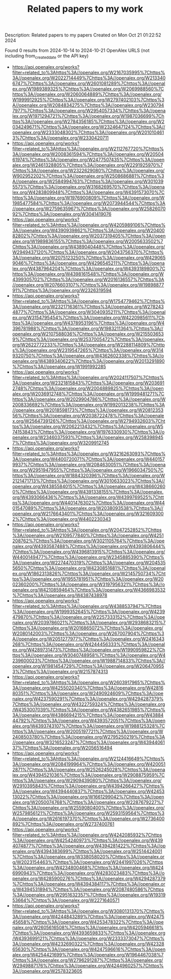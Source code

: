 #+TITLE: Related papers to my work
Description: Related papers to my papers
Created on Mon Oct 21 01:22:52 2024

Found 0 results from 2024-10-14 to 2024-10-21
OpenAlex URLS (not including from_created_date or the API key)
- [[https://api.openalex.org/works?filter=related_to%3Ahttps%3A//openalex.org/W2167035995%7Chttps%3A//openalex.org/W2022714449%7Chttps%3A//openalex.org/W2133406747%7Chttps%3A//openalex.org/W2601081289%7Chttps%3A//openalex.org/W1989389325%7Chttps%3A//openalex.org/W2069988560%7Chttps%3A//openalex.org/W2060064889%7Chttps%3A//openalex.org/W1999912925%7Chttps%3A//openalex.org/W2797402103%7Chttps%3A//openalex.org/W2084834275%7Chttps%3A//openalex.org/W2307947977%7Chttps%3A//openalex.org/W2954057334%7Chttps%3A//openalex.org/W1971294721%7Chttps%3A//openalex.org/W1987036699%7Chttps%3A//openalex.org/W2784356185%7Chttps%3A//openalex.org/W2034249671%7Chttps%3A//openalex.org/W2324647124%7Chttps%3A//openalex.org/W2333048302%7Chttps%3A//openalex.org/W2010104613%7Chttps%3A//openalex.org/W2330420711]]
- [[https://api.openalex.org/works?filter=related_to%3Ahttps%3A//openalex.org/W2112767720%7Chttps%3A//openalex.org/W2008361594%7Chttps%3A//openalex.org/W2050461974%7Chttps%3A//openalex.org/W2477507435%7Chttps%3A//openalex.org/W2461328805%7Chttps%3A//openalex.org/W2291925970%7Chttps%3A//openalex.org/W2322629080%7Chttps%3A//openalex.org/W902952202%7Chttps%3A//openalex.org/W2508686881%7Chttps%3A//openalex.org/W2584994763%7Chttps%3A//openalex.org/W3010395573%7Chttps%3A//openalex.org/W3168269570%7Chttps%3A//openalex.org/W4283809948%7Chttps%3A//openalex.org/W4391573070%7Chttps%3A//openalex.org/W1976900809%7Chttps%3A//openalex.org/W1985477584%7Chttps%3A//openalex.org/W2073944544%7Chttps%3A//openalex.org/W2759635967%7Chttps%3A//openalex.org/W2582607092%7Chttps%3A//openalex.org/W3041419076]]
- [[https://api.openalex.org/works?filter=related_to%3Ahttps%3A//openalex.org/W4205989106%7Chttps%3A//openalex.org/W4390939862%7Chttps%3A//openalex.org/W2040082802%7Chttps%3A//openalex.org/W2037319405%7Chttps%3A//openalex.org/W1989836155%7Chttps%3A//openalex.org/W2005633502%7Chttps%3A//openalex.org/W4389040448%7Chttps%3A//openalex.org/W2949437120%7Chttps%3A//openalex.org/W2043756370%7Chttps%3A//openalex.org/W2075123250%7Chttps%3A//openalex.org/W4290659046%7Chttps%3A//openalex.org/W4296545211%7Chttps%3A//openalex.org/W4387964204%7Chttps%3A//openalex.org/W4393189800%7Chttps%3A//openalex.org/W4398161548%7Chttps%3A//openalex.org/W4399305702%7Chttps%3A//openalex.org/W2016136557%7Chttps%3A//openalex.org/W2076603107%7Chttps%3A//openalex.org/W1989887791%7Chttps%3A//openalex.org/W2326319594]]
- [[https://api.openalex.org/works?filter=related_to%3Ahttps%3A//openalex.org/W1754779462%7Chttps%3A//openalex.org/W2321716361%7Chttps%3A//openalex.org/W2782434877%7Chttps%3A//openalex.org/W3040935211%7Chttps%3A//openalex.org/W3154795454%7Chttps%3A//openalex.org/W4220985611%7Chttps%3A//openalex.org/W4378953196%7Chttps%3A//openalex.org/W4396781988%7Chttps%3A//openalex.org/W1983211364%7Chttps%3A//openalex.org/W2107588036%7Chttps%3A//openalex.org/W2155036539%7Chttps%3A//openalex.org/W2537005472%7Chttps%3A//openalex.org/W2622772233%7Chttps%3A//openalex.org/W2288114809%7Chttps%3A//openalex.org/W2319547265%7Chttps%3A//openalex.org/W3149320750%7Chttps%3A//openalex.org/W4362602338%7Chttps%3A//openalex.org/W4389340622%7Chttps%3A//openalex.org/W2013291890%7Chttps%3A//openalex.org/W1991992285]]
- [[https://api.openalex.org/works?filter=related_to%3Ahttps%3A//openalex.org/W2024117507%7Chttps%3A//openalex.org/W2321815843%7Chttps%3A//openalex.org/W2036912748%7Chttps%3A//openalex.org/W2004889825%7Chttps%3A//openalex.org/W2036912748%7Chttps%3A//openalex.org/W1999481271%7Chttps%3A//openalex.org/W2029904786%7Chttps%3A//openalex.org/W2008336692%7Chttps%3A//openalex.org/W1992013238%7Chttps%3A//openalex.org/W2018598173%7Chttps%3A//openalex.org/W2081235356%7Chttps%3A//openalex.org/W2038722478%7Chttps%3A//openalex.org/W2564739126%7Chttps%3A//openalex.org/W2794932603%7Chttps%3A//openalex.org/W2062213432%7Chttps%3A//openalex.org/W574153843%7Chttps%3A//openalex.org/W1976330930%7Chttps%3A//openalex.org/W2346037593%7Chttps%3A//openalex.org/W2583989457%7Chttps%3A//openalex.org/W3209912745]]
- [[https://api.openalex.org/works?filter=related_to%3Ahttps%3A//openalex.org/W3216263093%7Chttps%3A//openalex.org/W4400720071%7Chttps%3A//openalex.org/W4401579937%7Chttps%3A//openalex.org/W2084630051%7Chttps%3A//openalex.org/W2951947955%7Chttps%3A//openalex.org/W1966034750%7Chttps%3A//openalex.org/W1884320396%7Chttps%3A//openalex.org/W2121471713%7Chttps%3A//openalex.org/W3010633023%7Chttps%3A//openalex.org/W4385584015%7Chttps%3A//openalex.org/W4386602600%7Chttps%3A//openalex.org/W4391338155%7Chttps%3A//openalex.org/W4393066436%7Chttps%3A//openalex.org/W4399769525%7Chttps%3A//openalex.org/W4401476302%7Chttps%3A//openalex.org/W4401547089%7Chttps%3A//openalex.org/W2038093538%7Chttps%3A//openalex.org/W2176643401%7Chttps%3A//openalex.org/W3216093002%7Chttps%3A//openalex.org/W4402230343]]
- [[https://api.openalex.org/works?filter=related_to%3Ahttps%3A//openalex.org/W2047252852%7Chttps%3A//openalex.org/W2109577840%7Chttps%3A//openalex.org/W4251208762%7Chttps%3A//openalex.org/W3021105764%7Chttps%3A//openalex.org/W4393587488%7Chttps%3A//openalex.org/W4393806444%7Chttps%3A//openalex.org/W4396813915%7Chttps%3A//openalex.org/W4400149477%7Chttps%3A//openalex.org/W2345885390%7Chttps%3A//openalex.org/W2274470319%7Chttps%3A//openalex.org/W2045355650%7Chttps%3A//openalex.org/W4230851681%7Chttps%3A//openalex.org/W1862313826%7Chttps%3A//openalex.org/W2145750734%7Chttps%3A//openalex.org/W1955781951%7Chttps%3A//openalex.org/W2002360200%7Chttps%3A//openalex.org/W3197956321%7Chttps%3A//openalex.org/W4210859464%7Chttps%3A//openalex.org/W4366983532%7Chttps%3A//openalex.org/W4387438978]]
- [[https://api.openalex.org/works?filter=related_to%3Ahttps%3A//openalex.org/W4388537947%7Chttps%3A//openalex.org/W1999352645%7Chttps%3A//openalex.org/W4239479870%7Chttps%3A//openalex.org/W2257333152%7Chttps%3A//openalex.org/W2039786021%7Chttps%3A//openalex.org/W2938683215%7Chttps%3A//openalex.org/W2016865072%7Chttps%3A//openalex.org/W2080142003%7Chttps%3A//openalex.org/W267007904%7Chttps%3A//openalex.org/W2051277977%7Chttps%3A//openalex.org/W2416343268%7Chttps%3A//openalex.org/W4244456333%7Chttps%3A//openalex.org/W4289731473%7Chttps%3A//openalex.org/W1990959822%7Chttps%3A//openalex.org/W3040748958%7Chttps%3A//openalex.org/W4239600023%7Chttps%3A//openalex.org/W1988714833%7Chttps%3A//openalex.org/W1981454729%7Chttps%3A//openalex.org/W2064709553%7Chttps%3A//openalex.org/W2157874313]]
- [[https://api.openalex.org/works?filter=related_to%3Ahttps%3A//openalex.org/W2603917965%7Chttps%3A//openalex.org/W4255020340%7Chttps%3A//openalex.org/W4281680351%7Chttps%3A//openalex.org/W2490924609%7Chttps%3A//openalex.org/W4237590291%7Chttps%3A//openalex.org/W4294287379%7Chttps%3A//openalex.org/W4322759324%7Chttps%3A//openalex.org/W4353007039%7Chttps%3A//openalex.org/W4382651985%7Chttps%3A//openalex.org/W4386694215%7Chttps%3A//openalex.org/W4388444792%7Chttps%3A//openalex.org/W4393572051%7Chttps%3A//openalex.org/W4393743107%7Chttps%3A//openalex.org/W1988125328%7Chttps%3A//openalex.org/W2005197721%7Chttps%3A//openalex.org/W2408503780%7Chttps%3A//openalex.org/W2795250219%7Chttps%3A//openalex.org/W3216523247%7Chttps%3A//openalex.org/W4394406137%7Chttps%3A//openalex.org/W2056516494]]
- [[https://api.openalex.org/works?filter=related_to%3Ahttps%3A//openalex.org/W2124416649%7Chttps%3A//openalex.org/W2084199964%7Chttps%3A//openalex.org/W4200512871%7Chttps%3A//openalex.org/W2526245028%7Chttps%3A//openalex.org/W4394521036%7Chttps%3A//openalex.org/W2908875959%7Chttps%3A//openalex.org/W2909439080%7Chttps%3A//openalex.org/W2910395843%7Chttps%3A//openalex.org/W4394266427%7Chttps%3A//openalex.org/W4394440837%7Chttps%3A//openalex.org/W4245313022%7Chttps%3A//openalex.org/W1661299042%7Chttps%3A//openalex.org/W2050074768%7Chttps%3A//openalex.org/W2287679227%7Chttps%3A//openalex.org/W2559080400%7Chttps%3A//openalex.org/W2579856121%7Chttps%3A//openalex.org/W2593159564%7Chttps%3A//openalex.org/W2616197370%7Chttps%3A//openalex.org/W2736400892%7Chttps%3A//openalex.org/W2737400761]]
- [[https://api.openalex.org/works?filter=related_to%3Ahttps%3A//openalex.org/W4242085932%7Chttps%3A//openalex.org/W4254240973%7Chttps%3A//openalex.org/W4394074877%7Chttps%3A//openalex.org/W4394281422%7Chttps%3A//openalex.org/W4394383699%7Chttps%3A//openalex.org/W2514424001%7Chttps%3A//openalex.org/W338058020%7Chttps%3A//openalex.org/W2023154463%7Chttps%3A//openalex.org/W2441997026%7Chttps%3A//openalex.org/W4234800468%7Chttps%3A//openalex.org/W4246990943%7Chttps%3A//openalex.org/W4283023483%7Chttps%3A//openalex.org/W4285900276%7Chttps%3A//openalex.org/W4294287379%7Chttps%3A//openalex.org/W4394384117%7Chttps%3A//openalex.org/W4394531894%7Chttps%3A//openalex.org/W2087480586%7Chttps%3A//openalex.org/W2951632357%7Chttps%3A//openalex.org/W1931953664%7Chttps%3A//openalex.org/W2271640571]]
- [[https://api.openalex.org/works?filter=related_to%3Ahttps%3A//openalex.org/W3080131370%7Chttps%3A//openalex.org/W4244843289%7Chttps%3A//openalex.org/W4247545658%7Chttps%3A//openalex.org/W4253478322%7Chttps%3A//openalex.org/W2605616508%7Chttps%3A//openalex.org/W4205946618%7Chttps%3A//openalex.org/W4393659833%7Chttps%3A//openalex.org/W4393699121%7Chttps%3A//openalex.org/W2333373047%7Chttps%3A//openalex.org/W4232690322%7Chttps%3A//openalex.org/W4232865630%7Chttps%3A//openalex.org/W4247596616%7Chttps%3A//openalex.org/W4254421699%7Chttps%3A//openalex.org/W1964467038%7Chttps%3A//openalex.org/W2796291287%7Chttps%3A//openalex.org/W2949887176%7Chttps%3A//openalex.org/W4244960257%7Chttps%3A//openalex.org/W2578323605]]

